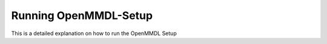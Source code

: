 **Running OpenMMDL-Setup**
=============================

This is a detailed explanation on how to run the OpenMMDL Setup
